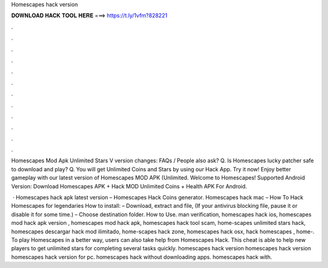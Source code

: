 Homescapes hack version



𝐃𝐎𝐖𝐍𝐋𝐎𝐀𝐃 𝐇𝐀𝐂𝐊 𝐓𝐎𝐎𝐋 𝐇𝐄𝐑𝐄 ===> https://t.ly/1vfm?828221



.



.



.



.



.



.



.



.



.



.



.



.

Homescapes Mod Apk Unlimited Stars V version changes: FAQs / People also ask? Q. Is Homescapes lucky patcher safe to download and play? Q. You will get Unlimited Coins and Stars by using our Hack App. Try it now! Enjoy better gameplay with our latest version of Homescapes MOD APK (Unlimited. Welcome to Homescapes! Supported Android Version: Download Homescapes APK + Hack MOD Unlimited Coins + Health APK For Android.

 · Homescapes hack apk latest version – Homescapes Hack Coins generator. Homescapes hack mac – How To Hack Homescapes for legendaries How to install: – Download, extract and  file, (If your antivirus blocking file, pause it or disable it for some time.) – Choose destination folder. How to Use. man verification, homescapes hack ios, homescapes mod hack apk version , homescapes mod hack apk, homescapes hack tool scam, home-scapes unlimited stars hack, homescapes descargar hack mod ilimitado, home-scapes hack zone, homescapes hack osx, hack homescapes , home-. To play Homescapes in a better way, users can also take help from Homescapes Hack. This cheat is able to help new players to get unlimited stars for completing several tasks quickly. homescapes hack version homescapes hack version homescapes hack version for pc. homescapes hack without downloading apps. homescapes hack with.
